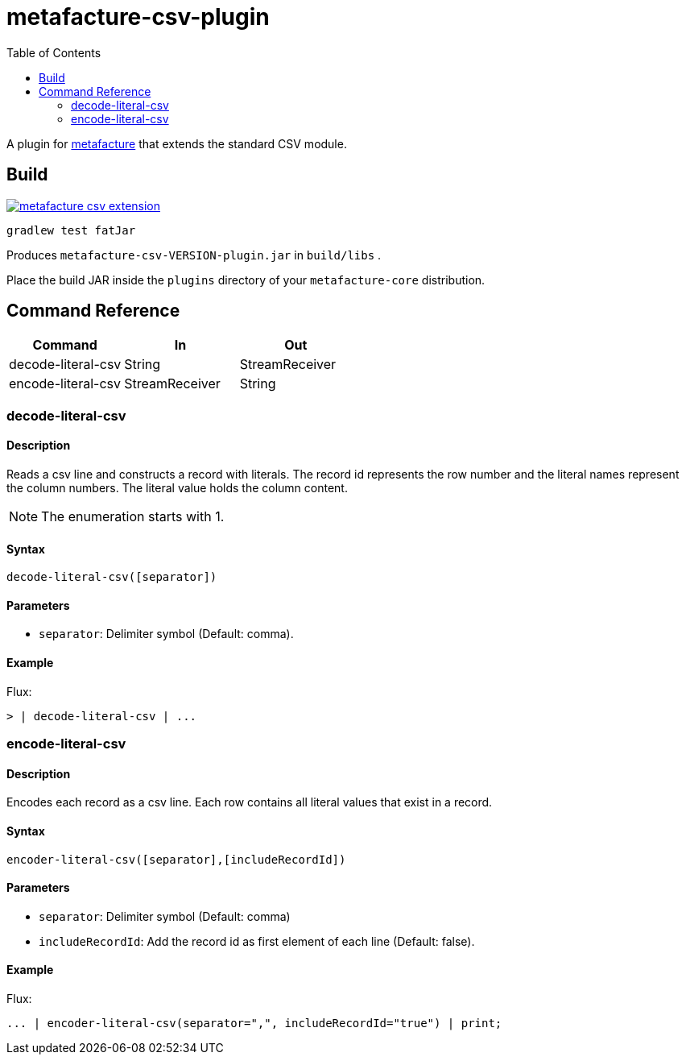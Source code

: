 = metafacture-csv-plugin
:toc:

A plugin for link:https://github.com/metafacture/metafacture-core[metafacture] that extends the standard CSV module.

== Build

image::https://jitpack.io/v/eberhardtj/metafacture-csv-extension.svg[link="https://jitpack.io/#eberhardtj/metafacture-csv-extension"]

```
gradlew test fatJar
```

Produces `metafacture-csv-VERSION-plugin.jar` in `build/libs` .

Place the build JAR inside the `plugins` directory of your `metafacture-core` distribution.

== Command Reference

|===
|Command | In | Out

|decode-literal-csv
|String
|StreamReceiver

|encode-literal-csv
|StreamReceiver
|String

|===

=== decode-literal-csv

==== Description

Reads a csv line and constructs a record with literals.
The record id represents the row number and the literal names represent the column numbers.
The literal value holds the column content.

NOTE: The enumeration starts with 1.

==== Syntax

```
decode-literal-csv([separator])
```

==== Parameters

* `separator`: Delimiter symbol (Default: comma).

==== Example

Flux:

```
> | decode-literal-csv | ...
```


=== encode-literal-csv

==== Description

Encodes each record as a csv line.
Each row contains all literal values that exist in a record.

==== Syntax

```
encoder-literal-csv([separator],[includeRecordId])
```

==== Parameters

* `separator`: Delimiter symbol (Default: comma)
* `includeRecordId`: Add the record id as first element of each line (Default: false).

==== Example

Flux:

```
... | encoder-literal-csv(separator=",", includeRecordId="true") | print;
```
